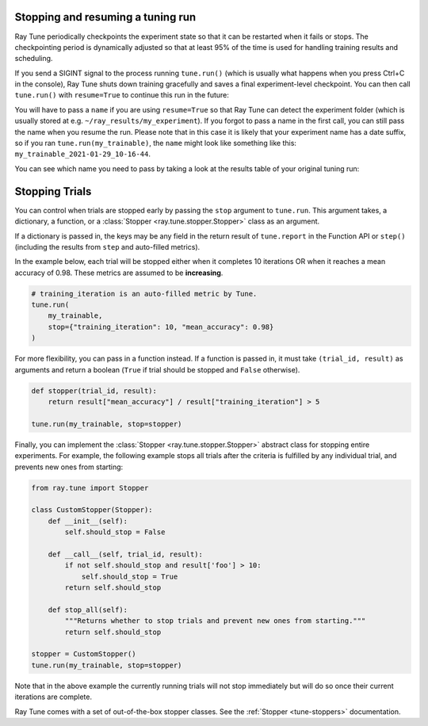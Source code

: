 Stopping and resuming a tuning run
----------------------------------
Ray Tune periodically checkpoints the experiment state so that it can be
restarted when it fails or stops. The checkpointing period is
dynamically adjusted so that at least 95% of the time is used for handling
training results and scheduling.

If you send a SIGINT signal to the process running ``tune.run()`` (which is
usually what happens when you press Ctrl+C in the console), Ray Tune shuts
down training gracefully and saves a final experiment-level checkpoint. You
can then call ``tune.run()`` with ``resume=True`` to continue this run in
the future:

.. code-block:: python
    :emphasize-lines: 14

    tune.run(
        train,
        # ...
        name="my_experiment"
    )

    # This is interrupted e.g. by sending a SIGINT signal
    # Next time, continue the run like so:

    tune.run(
        train,
        # ...
        name="my_experiment",
        resume=True
    )

You will have to pass a ``name`` if you are using ``resume=True`` so that
Ray Tune can detect the experiment folder (which is usually stored at e.g.
``~/ray_results/my_experiment``). If you forgot to pass a name in the first
call, you can still pass the name when you resume the run. Please note that
in this case it is likely that your experiment name has a date suffix, so if you
ran ``tune.run(my_trainable)``, the ``name`` might look like something like this:
``my_trainable_2021-01-29_10-16-44``.

You can see which name you need to pass by taking a look at the results table
of your original tuning run:

.. code-block::
    :emphasize-lines: 5

    == Status ==
    Memory usage on this node: 11.0/16.0 GiB
    Using FIFO scheduling algorithm.
    Resources requested: 1/16 CPUs, 0/0 GPUs, 0.0/4.69 GiB heap, 0.0/1.61 GiB objects
    Result logdir: /Users/ray/ray_results/my_trainable_2021-01-29_10-16-44
    Number of trials: 1/1 (1 RUNNING)


.. _tune-stopping:

Stopping Trials
---------------

You can control when trials are stopped early by passing the ``stop`` argument to ``tune.run``.
This argument takes, a dictionary, a function, or a :class:`Stopper <ray.tune.stopper.Stopper>` class
as an argument.

If a dictionary is passed in, the keys may be any field in the return result of ``tune.report`` in the Function API or ``step()`` (including the results from ``step`` and auto-filled metrics).

In the example below, each trial will be stopped either when it completes 10 iterations OR when it reaches a mean accuracy of 0.98. These metrics are assumed to be **increasing**.

.. code-block:: python

    # training_iteration is an auto-filled metric by Tune.
    tune.run(
        my_trainable,
        stop={"training_iteration": 10, "mean_accuracy": 0.98}
    )

For more flexibility, you can pass in a function instead. If a function is passed in, it must take ``(trial_id, result)`` as arguments and return a boolean (``True`` if trial should be stopped and ``False`` otherwise).

.. code-block:: python

    def stopper(trial_id, result):
        return result["mean_accuracy"] / result["training_iteration"] > 5

    tune.run(my_trainable, stop=stopper)

Finally, you can implement the :class:`Stopper <ray.tune.stopper.Stopper>` abstract class for stopping entire experiments. For example, the following example stops all trials after the criteria is fulfilled by any individual trial, and prevents new ones from starting:

.. code-block:: python

    from ray.tune import Stopper

    class CustomStopper(Stopper):
        def __init__(self):
            self.should_stop = False

        def __call__(self, trial_id, result):
            if not self.should_stop and result['foo'] > 10:
                self.should_stop = True
            return self.should_stop

        def stop_all(self):
            """Returns whether to stop trials and prevent new ones from starting."""
            return self.should_stop

    stopper = CustomStopper()
    tune.run(my_trainable, stop=stopper)


Note that in the above example the currently running trials will not stop immediately but will do so once their current iterations are complete.

Ray Tune comes with a set of out-of-the-box stopper classes. See the :ref:`Stopper <tune-stoppers>` documentation.